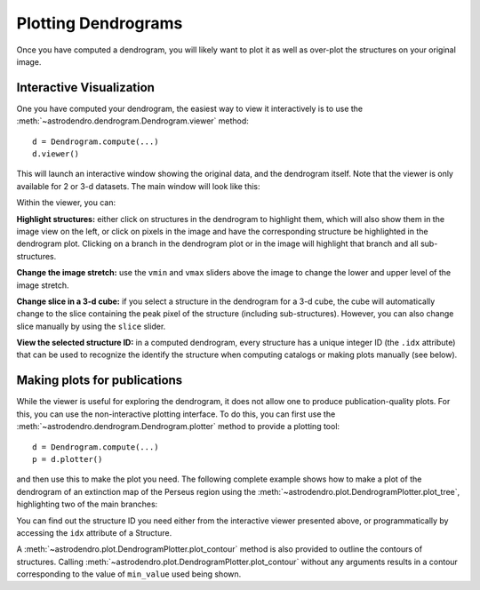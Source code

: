 Plotting Dendrograms
====================

Once you have computed a dendrogram, you will likely want to plot it as well as
over-plot the structures on your original image.

Interactive Visualization
-------------------------

One you have computed your dendrogram, the easiest way to view it interactively
is to use the :meth:`~astrodendro.dendrogram.Dendrogram.viewer` method::

    d = Dendrogram.compute(...)
    d.viewer()

This will launch an interactive window showing the original data, and the
dendrogram itself. Note that the viewer is only available for 2 or 3-d
datasets. The main window will look like this:

.. image:: viewer_screenshot.png
   :width: 100%

Within the viewer, you can:

**Highlight structures:** either click on structures in the dendrogram to
highlight them, which will also show them in the image view on the left, or
click on pixels in the image and have the corresponding structure be
highlighted in the dendrogram plot. Clicking on a branch in the dendrogram plot
or in the image will highlight that branch and all sub-structures.

**Change the image stretch:** use the ``vmin`` and ``vmax`` sliders above the
image to change the lower and upper level of the image stretch.

**Change slice in a 3-d cube:** if you select a structure in the dendrogram for
a 3-d cube, the cube will automatically change to the slice containing the peak
pixel of the structure (including sub-structures). However, you can also change
slice manually by using the ``slice`` slider.

**View the selected structure ID:** in a computed dendrogram, every structure
has a unique integer ID (the ``.idx`` attribute) that can be used to recognize
the identify the structure when computing catalogs or making plots manually
(see below).

Making plots for publications
-----------------------------

While the viewer is useful for exploring the dendrogram, it does not allow one
to produce publication-quality plots. For this, you can use the non-interactive
plotting interface. To do this, you can first use the
:meth:`~astrodendro.dendrogram.Dendrogram.plotter` method to provide a plotting
tool::

    d = Dendrogram.compute(...)
    p = d.plotter()

and then use this to make the plot you need. The following complete example
shows how to make a plot of the dendrogram of an extinction map of the Perseus
region using the :meth:`~astrodendro.plot.DendrogramPlotter.plot_tree`,
highlighting two of the main branches:

.. plot::
   :include-source:

    import matplotlib.pyplot as plt
    from astropy.io import fits
    from astrodendro import Dendrogram

    image = fits.getdata('PerA_Extn2MASS_F_Gal.fits')
    d = Dendrogram.compute(image, min_value=2.0, min_delta=1., min_npix=10)
    p = d.plotter()

    fig = plt.figure()
    ax = fig.add_subplot(1, 1, 1)

    # Plot the whole tree
    p.plot_tree(ax, color='black')

    # Highlight two branches
    p.plot_tree(ax, structure=2077, color='red', lw=2, alpha=0.5)
    p.plot_tree(ax, structure=3262, color='orange', lw=2, alpha=0.5)

    # Add axis labels
    ax.set_xlabel("Structure")
    ax.set_ylabel("Flux")

You can find out the structure ID you need either from the interactive viewer
presented above, or programmatically by accessing the ``idx`` attribute of a
Structure.

A :meth:`~astrodendro.plot.DendrogramPlotter.plot_contour` method is also
provided to outline the contours of structures. Calling
:meth:`~astrodendro.plot.DendrogramPlotter.plot_contour` without any arguments
results in a contour corresponding to the value of ``min_value`` used being
shown.

.. plot::
   :include-source:

    import matplotlib.pyplot as plt
    from astropy.io import fits
    from astrodendro import Dendrogram

    image = fits.getdata('PerA_Extn2MASS_F_Gal.fits')
    d = Dendrogram.compute(image, min_value=2.0, min_delta=1., min_npix=10)
    p = d.plotter()

    fig = plt.figure()
    ax = fig.add_subplot(1, 1, 1)
    ax.imshow(image, origin='lower', interpolation='nearest', cmap=plt.cm.Blues, vmax=4.0)

    # Show contour for ``min_value``
    p.plot_contour(ax, color='black')

    # Highlight two branches
    p.plot_contour(ax, structure=2077, lw=3, colors='red')
    p.plot_contour(ax, structure=3262, lw=3, colors='orange')



